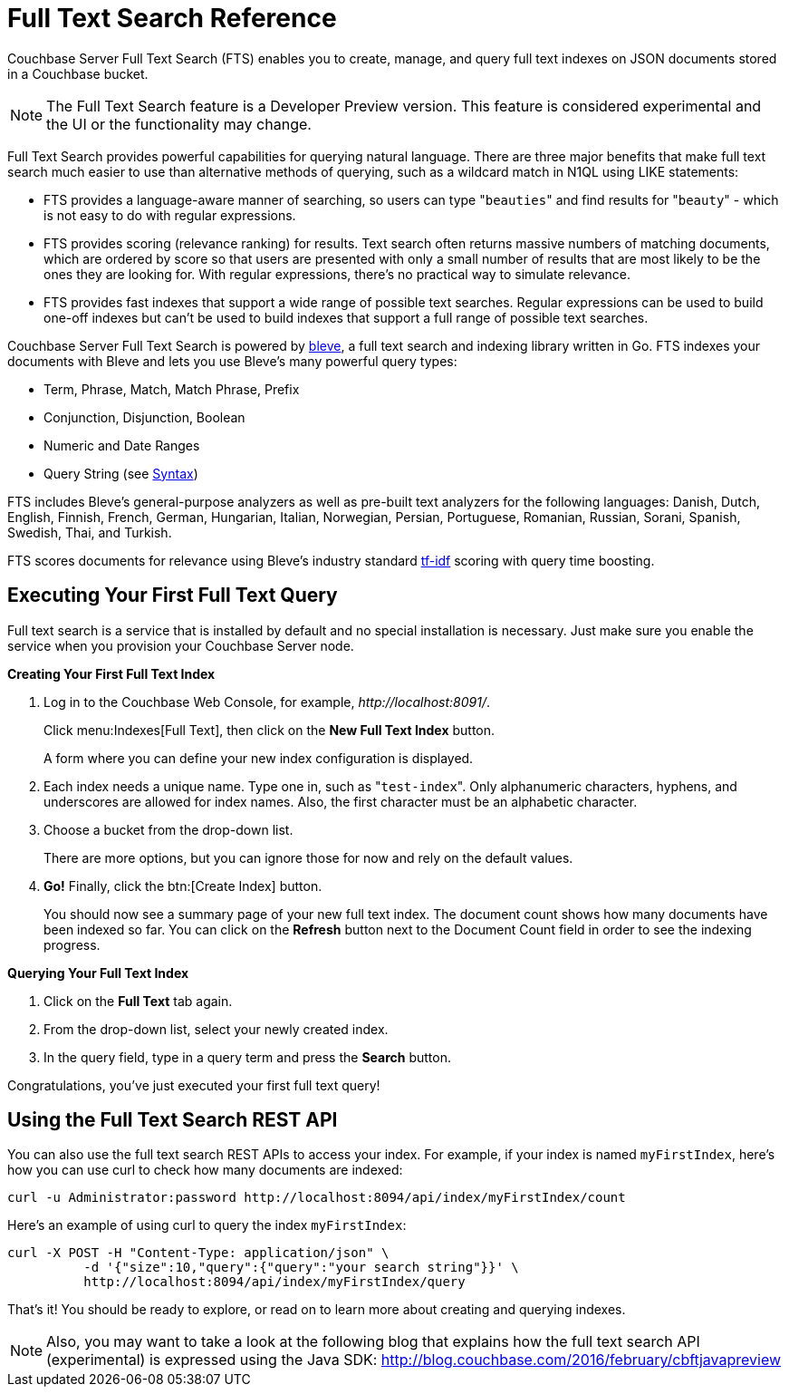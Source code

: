 = Full Text Search Reference

Couchbase Server Full Text Search (FTS) enables you to create, manage, and query full text indexes on JSON documents stored in a Couchbase bucket.

NOTE: The Full Text Search feature is a Developer Preview version.
This feature is considered experimental and the UI or the functionality may change.

Full Text Search provides powerful capabilities for querying natural language.
There are three major benefits that make full text search much easier to use than alternative methods of querying, such as a wildcard match in N1QL using LIKE statements:

* FTS provides a language-aware manner of searching, so users can type "[.code]``beauties``" and find results for "[.code]``beauty``" - which is not easy to do with regular expressions.
* FTS provides scoring (relevance ranking) for results.
Text search often returns massive numbers of matching documents, which are ordered by score so that users are presented with only a small number of results that are most likely to be the ones they are looking for.
With regular expressions, there’s no practical way to simulate relevance.
* FTS provides fast indexes that support a wide range of possible text searches.
Regular expressions can be used to build one-off indexes but can’t be used to build indexes that support a full range of possible text searches.

Couchbase Server Full Text Search is powered by http://www.blevesearch.com/[bleve^], a full text search and indexing library written in Go.
FTS indexes your documents with Bleve and lets you use Bleve’s many powerful query types:

* Term, Phrase, Match, Match Phrase, Prefix
* Conjunction, Disjunction, Boolean
* Numeric and Date Ranges
* Query String (see xref:fts-query-types.adoc#query-string-query-syntax[Syntax])

FTS includes Bleve’s general-purpose analyzers as well as pre-built text analyzers for the following languages: Danish, Dutch, English, Finnish, French, German, Hungarian, Italian, Norwegian, Persian, Portuguese, Romanian, Russian, Sorani, Spanish, Swedish, Thai, and Turkish.

FTS scores documents for relevance using Bleve’s industry standard http://en.wikipedia.org/wiki/Tf%E2%80%93idf[tf-idf^] scoring with query time boosting.

[#fts-quick-start]
== Executing Your First Full Text Query

Full text search is a service that is installed by default and no special installation is necessary.
Just make sure you enable the service when you provision your Couchbase Server node.

*Creating Your First Full Text Index*

. Log in to the Couchbase Web Console, for example, [.path]_\http://localhost:8091/_.
+
Click menu:Indexes[Full Text], then click on the [.ui]*New Full Text Index* button.
+
A form where you can define your new index configuration is displayed.

. Each index needs a unique name.
Type one in, such as "[.in]``test-index``".
Only alphanumeric characters, hyphens, and underscores are allowed for index names.
Also, the first character must be an alphabetic character.
. Choose a bucket from the drop-down list.
+
There are more options, but you can ignore those for now and rely on the default  values.

. *Go!* Finally, click the btn:[Create Index] button.
+
You should now see a summary page of your new full text index.
The document count shows how many documents have been indexed so far.
You can click on the [.ui]*Refresh* button next to the Document Count field in order to see the indexing progress.

*Querying Your Full Text Index*

. Click on the [.ui]*Full Text* tab again.
. From the drop-down list, select your newly created index.
. In the query field, type in a query term and press the [.ui]*Search* button.

Congratulations, you’ve just executed your first full text query!

== Using the Full Text Search REST API

You can also use the full text search REST APIs to access your index.
For example, if your index is named [.in]`myFirstIndex`, here's how you can use curl to check how many documents are indexed:

----
curl -u Administrator:password http://localhost:8094/api/index/myFirstIndex/count
----

Here's an example of using curl to query the index [.in]`myFirstIndex`:

----
curl -X POST -H "Content-Type: application/json" \
          -d '{"size":10,"query":{"query":"your search string"}}' \
          http://localhost:8094/api/index/myFirstIndex/query
----

That's it! You should be ready to explore, or read on to learn more about creating and querying indexes.

NOTE: Also, you may want to take a look at the following blog that explains how the full text search API (experimental) is expressed using the Java SDK: http://blog.couchbase.com/2016/february/cbftjavapreview[^]
